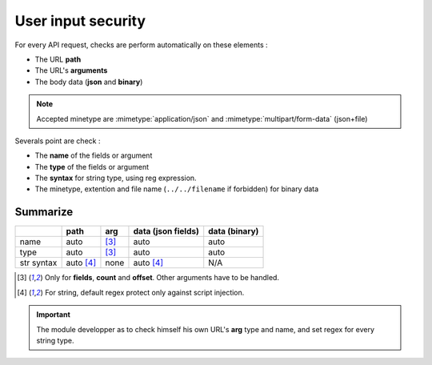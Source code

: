 User input security
===================

For every API request, checks are perform automatically on these elements :

* The URL **path**
* The URL's **arguments**
* The body data (**json** and **binary**)

.. note::

    Accepted minetype are :mimetype:`application/json` and :mimetype:`multipart/form-data` (json+file)

Severals point are check :

* The **name** of the fields or argument
* The **type** of the fields or argument
* The **syntax** for string type, using reg expression.
* The minetype, extention and file name (``../../filename`` if forbidden) for binary data

Summarize
---------

+------------+-------------------+-------+--------------------+-----------------+
|            | path              | arg   | data (json fields) | data (binary)   |
+============+===================+=======+====================+=================+
| name       | auto              | [#1]_ | auto               | auto            |
+------------+-------------------+-------+--------------------+-----------------+
| type       | auto              | [#1]_ | auto               | auto            |
+------------+-------------------+-------+--------------------+-----------------+
| str syntax | auto [#2]_        | none  | auto [#2]_         | N/A             |
+------------+-------------------+-------+--------------------+-----------------+

.. [#1] Only for **fields**, **count** and **offset**. Other arguments have to be handled.
.. [#2] For string, default regex protect only against script injection. 

.. important::

    The module developper as to check himself his own URL's **arg** type and name, and set regex for every string type.
